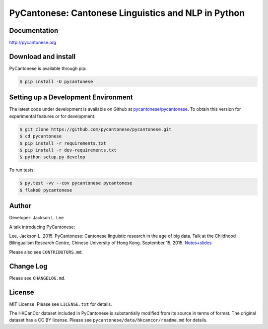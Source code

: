 PyCantonese: Cantonese Linguistics and NLP in Python
====================================================

.. image:: https://badge.fury.io/py/pycantonese.svg
   :target: https://pypi.python.org/pypi/pycantonese
   :alt: PyPI version

.. image:: https://img.shields.io/pypi/pyversions/pycantonese.svg
   :target: https://pypi.python.org/pypi/pycantonese
   :alt: Supported Python versions

.. image:: https://travis-ci.org/pycantonese/pycantonese.svg?branch=master
   :target: https://travis-ci.org/pycantonese/pycantonese
   :alt: Build

.. image:: https://landscape.io/github/pycantonese/pycantonese/master/landscape.svg?style=flat
   :target: https://landscape.io/github/pycantonese/pycantonese/master
   :alt: Code Health


Documentation
-------------

`http://pycantonese.org <http://pycantonese.org>`_


Download and install
--------------------

PyCantonese is available through pip:

.. code-block:: bash

   $ pip install -U pycantonese


Setting up a Development Environment
------------------------------------

The latest code under development is available on Github at
`pycantonese/pycantonese <https://github.com/pycantonese/pycantonese>`_.
To obtain this version for experimental features or for development:

.. code-block:: bash

   $ git clone https://github.com/pycantonese/pycantonese.git
   $ cd pycantonese
   $ pip install -r requirements.txt
   $ pip install -r dev-requirements.txt
   $ python setup.py develop

To run tests:

.. code-block:: bash

   $ py.test -vv --cov pycantonese pycantonese
   $ flake8 pycantonese


Author
------

Developer: Jackson L. Lee

A talk introducing PyCantonese:

Lee, Jackson L. 2015. PyCantonese: Cantonese linguistic research in the age of big data.
Talk at the Childhood Bilingualism Research Centre, Chinese University of Hong Kong. September 15. 2015.
`Notes+slides <http://pycantonese.org/papers/Lee-pycantonese-2015.html>`_

Please also see ``CONTRIBUTORS.md``.


Change Log
----------

Please see ``CHANGELOG.md``.


License
-------

MIT License. Please see ``LICENSE.txt`` for details.

The HKCanCor dataset included in PyCantonese is substantially modified from
its source in terms of format. The original dataset has a CC BY license.
Please see ``pycantonese/data/hkcancor/readme.md`` for details.
